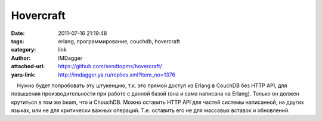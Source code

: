 Hovercraft
==========
:date: 2011-07-16 21:19:48
:tags: erlang, программирование, couchdb, hovercraft
:category: link
:author: IMDagger
:attached-url: https://github.com/sendtopms/hovercraft/
:yaru-link: http://imdagger.ya.ru/replies.xml?item_no=1376

    Нужно будет попробовать эту штукенцию, т.к. это прямой доступ из
Erlang в CouchDB без HTTP API, для повышения производительности при
работе с данной базой (она и сама написана на Erlang). Только он должен
крутиться в том же beam, что и ChouchDB. Можно оставить HTTP API для
частей системы написанной, на других языках, или не для критически
важных операций. Т.е. оставить его не для массовых вставок и обновлений.

